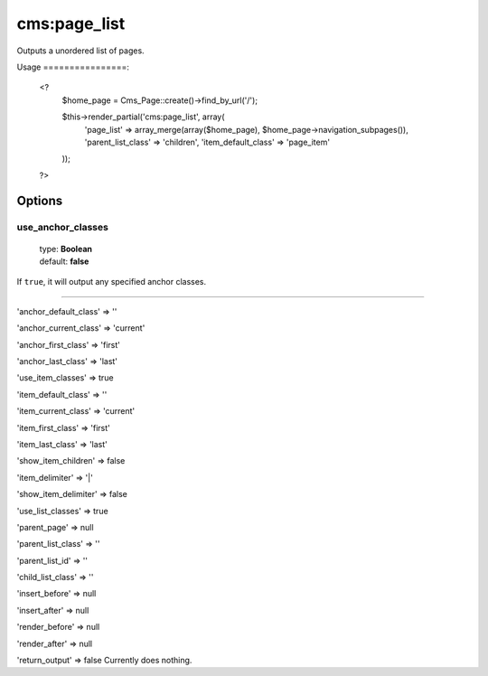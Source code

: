 =======
cms:page_list
=======

Outputs a unordered list of pages.

Usage
================:
	<?
		$home_page = Cms_Page::create()->find_by_url('/');

		$this->render_partial('cms:page_list', array(
		  'page_list' => array_merge(array($home_page), $home_page->navigation_subpages()),
		  'parent_list_class' => 'children',
		  'item_default_class' => 'page_item'
		));
	?>

Options
================
use_anchor_classes
--------

    | type: **Boolean**
    | default: **false**

If ``true``, it will output any specified anchor classes.

*****

'anchor_default_class' => ''

'anchor_current_class' => 'current'

'anchor_first_class' => 'first'

'anchor_last_class' => 'last'

'use_item_classes' => true

'item_default_class' => ''

'item_current_class' => 'current'

'item_first_class' => 'first'

'item_last_class' => 'last'

'show_item_children' => false

'item_delimiter' => '|'

'show_item_delimiter' => false

'use_list_classes' => true

'parent_page' => null

'parent_list_class' => ''

'parent_list_id' => ''

'child_list_class' => ''

'insert_before' => null

'insert_after' => null

'render_before' => null

'render_after' => null

'return_output' => false
Currently does nothing.
